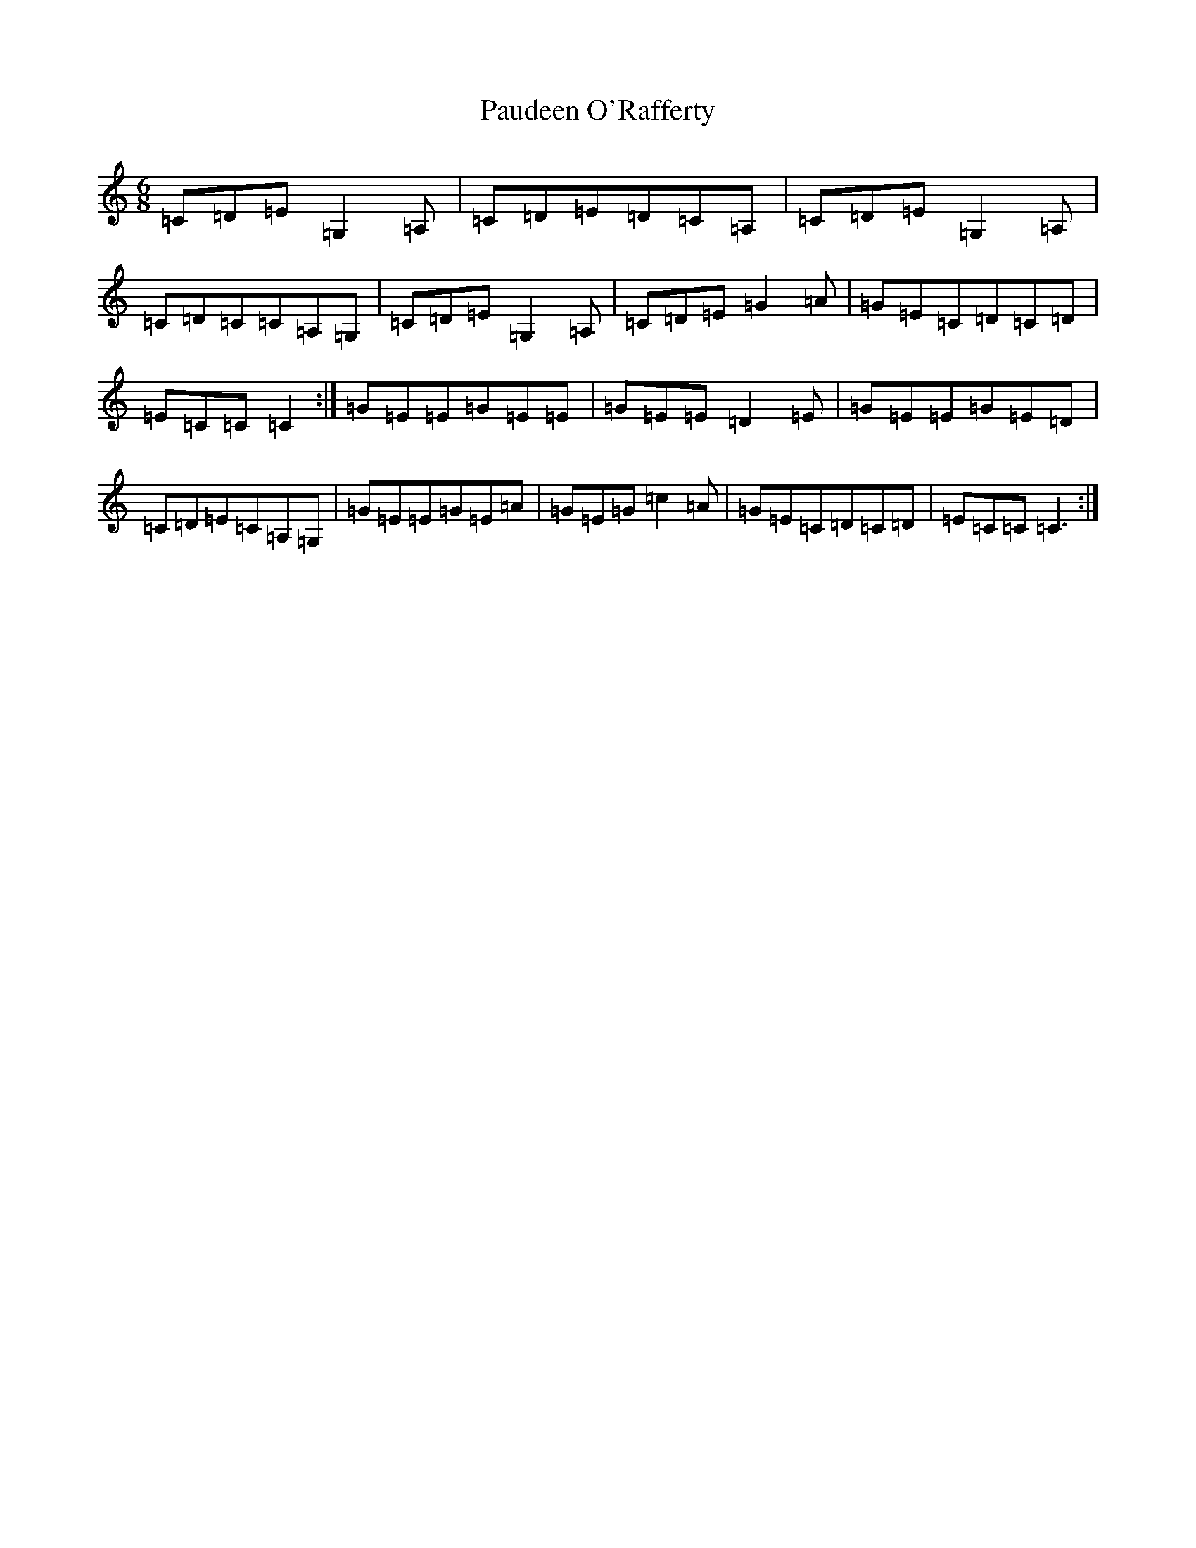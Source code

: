 X: 16629
T: Paudeen O'Rafferty
S: https://thesession.org/tunes/9657#setting16883
R: jig
M:6/8
L:1/8
K: C Major
=C=D=E=G,2=A,|=C=D=E=D=C=A,|=C=D=E=G,2=A,|=C=D=C=C=A,=G,|=C=D=E=G,2=A,|=C=D=E=G2=A|=G=E=C=D=C=D|=E=C=C=C2:|=G=E=E=G=E=E|=G=E=E=D2=E|=G=E=E=G=E=D|=C=D=E=C=A,=G,|=G=E=E=G=E=A|=G=E=G=c2=A|=G=E=C=D=C=D|=E=C=C=C3:|
